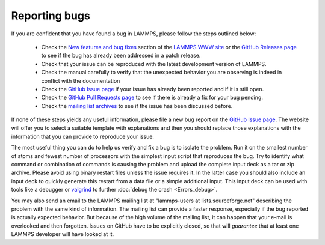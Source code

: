 Reporting bugs
==============

If you are confident that you have found a bug in LAMMPS, please follow
the steps outlined below:

 * Check the `New features and bug fixes
   <https://www.lammps.org/bug.html>`_ section of the `LAMMPS WWW site
   <https://www.lammps.org>`_ or the
   `GitHub Releases page <https://github.com/lammps/lammps/releases>`_ to
   see if the bug has already been addressed in a patch release.
 * Check that your issue can be reproduced with the latest development
   version of LAMMPS.
 * Check the manual carefully to verify that the unexpected behavior you
   are observing is indeed in conflict with the documentation
 * Check the `GitHub Issue page <https://github.com/lammps/lammps/issues>`_
   if your issue has already been reported and if it is still open.
 * Check the `GitHub Pull Requests page <https://github.com/lammps/lammps/pulls>`_
   to see if there is already a fix for your bug pending.
 * Check the `mailing list archives <https://www.lammps.org/mail.html>`_
   to see if the issue has been discussed before.

If none of these steps yields any useful information, please file a new
bug report on the `GitHub Issue page <https://github.com/lammps/lammps/issues>`_.
The website will offer you to select a suitable template with explanations
and then you should replace those explanations with the information that
you can provide to reproduce your issue.

The most useful thing you can do to help us verify and fix a bug is to
isolate the problem.  Run it on the smallest number of atoms and fewest
number of processors with the simplest input script that reproduces the
bug.  Try to identify what command or combination of commands is causing
the problem and upload the complete input deck as a tar or zip archive.
Please avoid using binary restart files unless the issue requires it.
In the latter case you should also include an input deck to quickly
generate this restart from a data file or a simple additional input.
This input deck can be used with tools like a debugger or `valgrind
<https://valgrind.org>`_ to further :doc:`debug the crash <Errors_debug>`.

You may also send an email to the LAMMPS mailing list at
"lammps-users at lists.sourceforge.net" describing the problem with the
same kind of information.  The mailing list can provide a faster response,
especially if the bug reported is actually expected behavior.  But because
of the high volume of the mailing list, it can happen that your e-mail
is overlooked and then forgotten.  Issues on GitHub have to be explicitly
closed, so that will *guarantee* that at least one LAMMPS developer will
have looked at it.

